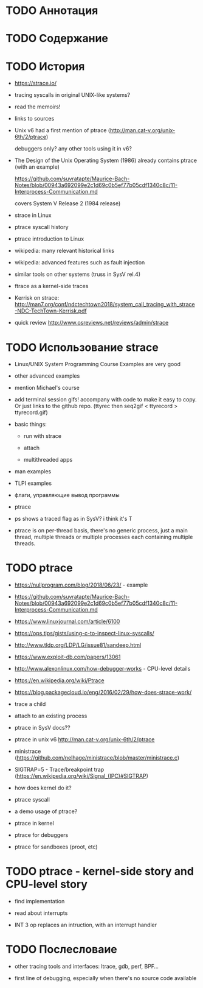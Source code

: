 * TODO Аннотация
* TODO Содержание
* TODO История

  - https://strace.io/

  - tracing syscalls in original UNIX-like systems?

  - read the memoirs!

  - links to sources

  - Unix v6 had a first mention of ptrace (http://man.cat-v.org/unix-6th/2/ptrace)

    debuggers only? any other tools using it in v6?

  - The Design of the Unix Operating System (1986) already contains ptrace (with an example)

    https://github.com/suvratapte/Maurice-Bach-Notes/blob/00943a692099e2c1d69c0b5ef77b05cdf1340c8c/11-Interprocess-Communication.md

    covers System V Release 2 (1984 release)

  - strace in Linux

  - ptrace syscall history

  - ptrace introduction to Linux

  - wikipedia: many relevant historical links

  - wikipedia: advanced features such as fault injection

  - similar tools on other systems (truss in SysV rel.4)

  - ftrace as a kernel-side traces

  - Kerrisk on strace: http://man7.org/conf/ndctechtown2018/system_call_tracing_with_strace-NDC-TechTown-Kerrisk.pdf

  - quick review http://www.osreviews.net/reviews/admin/strace

* TODO Использование strace

  - Linux/UNIX System Programming Course Examples are very good

  - other advanced examples

  - mention Michael's course

  - add terminal session gifs! accompany with code to make it easy to copy. Or just links to the
    github repo. (ttyrec then seq2gif < ttyrecord > ttyrecord.gif)

  - basic things:

    - run with strace

    - attach

    - multithreaded apps

  - man examples

  - TLPI examples

  - флаги, управляющие вывод программы

  - ptrace

  - ps shows a traced flag as in SysV? i think it's T

  - ptrace is on per-thread basis, there's no generic process, just a main thread, multiple threads
    or multiple processes each containing multiple threads.

* TODO ptrace

  - https://nullprogram.com/blog/2018/06/23/ - example

  - https://github.com/suvratapte/Maurice-Bach-Notes/blob/00943a692099e2c1d69c0b5ef77b05cdf1340c8c/11-Interprocess-Communication.md

  - https://www.linuxjournal.com/article/6100

  - https://ops.tips/gists/using-c-to-inspect-linux-syscalls/

  - http://www.tldp.org/LDP/LG/issue81/sandeep.html

  - https://www.exploit-db.com/papers/13061

  - http://www.alexonlinux.com/how-debugger-works - CPU-level details

  - https://en.wikipedia.org/wiki/Ptrace

  - https://blog.packagecloud.io/eng/2016/02/29/how-does-strace-work/

  - trace a child

  - attach to an existing process

  - ptrace in SysV docs??

  - ptrace in unix v6 http://man.cat-v.org/unix-6th/2/ptrace

  - ministrace (https://github.com/nelhage/ministrace/blob/master/ministrace.c)

  - SIGTRAP=5 - Trace/breakpoint trap (https://en.wikipedia.org/wiki/Signal_(IPC)#SIGTRAP)

  - how does kernel do it?

  - ptrace syscall

  - a demo usage of ptrace?

  - ptrace in kernel

  - ptrace for debuggers

  - ptrace for sandboxes (proot, etc)

* TODO ptrace - kernel-side story and CPU-level story

  - find implementation

  - read about interrupts

  - INT 3 op replaces an intruction, with an interrupt handler

* TODO Послесловаие

  - other tracing tools and interfaces: ltrace, gdb, perf, BPF...

  - first line of debugging, especially when there's no source code available
